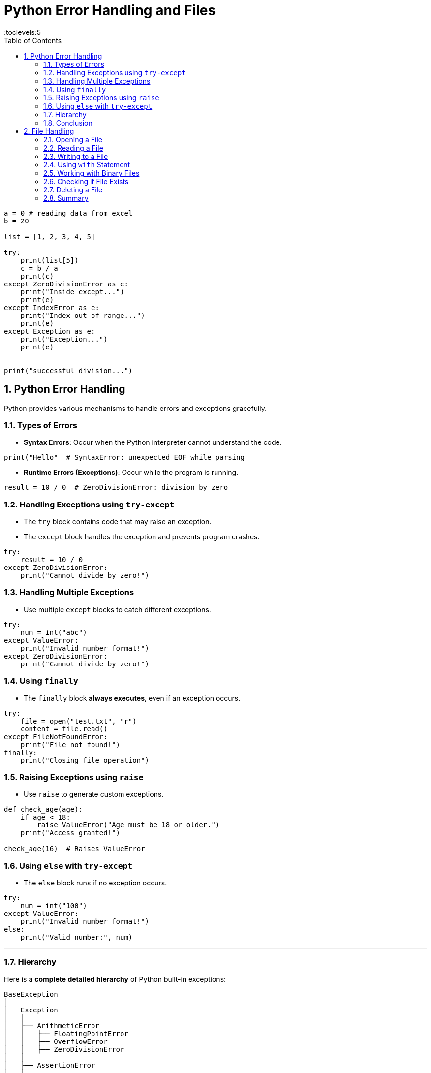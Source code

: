 =  Python Error Handling and Files
:toc: right
:toclevels:5
:sectnums:

----
a = 0 # reading data from excel
b = 20

list = [1, 2, 3, 4, 5]

try:
    print(list[5])
    c = b / a
    print(c)
except ZeroDivisionError as e:
    print("Inside except...")
    print(e)
except IndexError as e:
    print("Index out of range...")
    print(e)
except Exception as e:
    print("Exception...")
    print(e)


print("successful division...")
----


== Python Error Handling

Python provides various mechanisms to handle errors and exceptions gracefully.

=== Types of Errors

* *Syntax Errors*: Occur when the Python interpreter cannot understand the code.

[source, python]
----
print("Hello"  # SyntaxError: unexpected EOF while parsing
----

* *Runtime Errors (Exceptions)*: Occur while the program is running.

[source, python]
----
result = 10 / 0  # ZeroDivisionError: division by zero
----

=== Handling Exceptions using `try-except`

* The `try` block contains code that may raise an exception.
* The `except` block handles the exception and prevents program crashes.

[source, python]
----
try:
    result = 10 / 0
except ZeroDivisionError:
    print("Cannot divide by zero!")
----

=== Handling Multiple Exceptions

* Use multiple `except` blocks to catch different exceptions.

[source, python]
----
try:
    num = int("abc")
except ValueError:
    print("Invalid number format!")
except ZeroDivisionError:
    print("Cannot divide by zero!")
----

=== Using `finally`

* The `finally` block *always executes*, even if an exception occurs.

[source, python]
----
try:
    file = open("test.txt", "r")
    content = file.read()
except FileNotFoundError:
    print("File not found!")
finally:
    print("Closing file operation")
----

=== Raising Exceptions using `raise`

* Use `raise` to generate custom exceptions.

[source, python]
----
def check_age(age):
    if age < 18:
        raise ValueError("Age must be 18 or older.")
    print("Access granted!")

check_age(16)  # Raises ValueError
----

=== Using `else` with `try-except`

* The `else` block runs if no exception occurs.

[source, python]
----
try:
    num = int("100")
except ValueError:
    print("Invalid number format!")
else:
    print("Valid number:", num)
----

##############################################

---

=== Hierarchy

Here is a *complete detailed hierarchy* of Python built-in exceptions:

```
BaseException
│
├── Exception
│   │
│   ├── ArithmeticError
│   │   ├── FloatingPointError
│   │   ├── OverflowError
│   │   ├── ZeroDivisionError
│   │
│   ├── AssertionError
│   │
│   ├── AttributeError
│   │
│   ├── BufferError
│   │
│   ├── EOFError
│   │
│   ├── ImportError
│   │   ├── ModuleNotFoundError
│   │
│   ├── LookupError
│   │   ├── IndexError
│   │   ├── KeyError
│   │
│   ├── MemoryError
│   │
│   ├── NameError
│   │   ├── UnboundLocalError
│   │
│   ├── OSError
│   │   ├── BlockingIOError
│   │   ├── ChildProcessError
│   │   ├── ConnectionError
│   │   │   ├── BrokenPipeError
│   │   │   ├── ConnectionAbortedError
│   │   │   ├── ConnectionRefusedError
│   │   │   ├── ConnectionResetError
│   │   ├── FileExistsError
│   │   ├── FileNotFoundError
│   │   ├── InterruptedError
│   │   ├── IsADirectoryError
│   │   ├── NotADirectoryError
│   │   ├── PermissionError
│   │   ├── ProcessLookupError
│   │   ├── TimeoutError
│   │
│   ├── ReferenceError
│   │
│   ├── RuntimeError
│   │   ├── NotImplementedError
│   │   ├── RecursionError
│   │
│   ├── StopIteration
│   │
│   ├── StopAsyncIteration
│   │
│   ├── SyntaxError
│   │   ├── IndentationError
│   │   │   ├── TabError
│   │
│   ├── SystemError
│   │
│   ├── TypeError
│   │
│   ├── ValueError
│   │   ├── UnicodeError
│   │   │   ├── UnicodeDecodeError
│   │   │   ├── UnicodeEncodeError
│   │   │   ├── UnicodeTranslateError
│   │
│   ├── Warning
│       ├── DeprecationWarning
│       ├── PendingDeprecationWarning
│       ├── RuntimeWarning
│       ├── SyntaxWarning
│       ├── UserWarning
│       ├── FutureWarning
│       ├── ImportWarning
│       ├── UnicodeWarning
│       ├── BytesWarning
│       ├── ResourceWarning
│
├── GeneratorExit
│
├── KeyboardInterrupt
│
└── SystemExit
```

This is the *complete hierarchy of Python built-in exceptions*.
Let me know if you need further explanations! 🚀

##############################################

=== Conclusion

* Exception handling prevents programs from crashing due to unexpected errors.
* Use `try-except`, `finally`, and `raise` effectively to ensure robust code execution.

##############################################

== File Handling

File handling in Python allows you to read, write, and manipulate files. Python provides built-in functions for working with files.

=== Opening a File

To open a file, use the `open()` function.

[source, python]
----
file = open("example.txt", "r")  # Opens the file in read mode
----

Modes available for opening files:

* `"r"` - Read (default)
* `"w"` - Write (creates a new file if it doesn't exist)
* `"a"` - Append
* `"x"` - Create (fails if file exists)
* `"b"` - Binary mode
* `"t"` - Text mode (default)

=== Reading a File

You can read a file using `read()`, `readline()`, or `readlines()`.

[source, python]
----
file = open("example.txt", "r")
content = file.read()  # Reads the entire file
print(content)
file.close()
----

=== Writing to a File

Use `"w"` mode to write data to a file (overwrites existing content).

[source, python]
----
file = open("example.txt", "w")
file.write("Hello, world!")
file.close()
----

To append data instead of overwriting, use `"a"` mode.

[source, python]
----
file = open("example.txt", "a")
file.write("\nAppending a new line.")
file.close()
----

=== Using `with` Statement

Using `with` ensures the file is properly closed after operations.

[source, python]
----
with open("example.txt", "r") as file:
    content = file.read()
    print(content)  # File is automatically closed
----

=== Working with Binary Files

For binary files like images or videos, use `"rb"` or `"wb"` mode.

[source, python]
----
with open("image.jpg", "rb") as file:
    data = file.read()
----

=== Checking if File Exists

Use the `os` module to check if a file exists.

[source, python]
----
import os

if os.path.exists("example.txt"):
    print("File exists")
else:
    print("File not found")
----

=== Deleting a File

Use the `os` module to delete a file.

[source, python]
----
import os

if os.path.exists("example.txt"):
    os.remove("example.txt")
    print("File deleted")
else:
    print("File does not exist")
----

=== Summary

* Python provides `open()` to work with files.
* Always close the file after use or use `with` statement.
* Choose the correct mode (`r`, `w`, `a`, `b`, `t`) based on your requirement.
* Use the `os` module to check for file existence and delete files.

This concludes the introduction to Python file handling.
